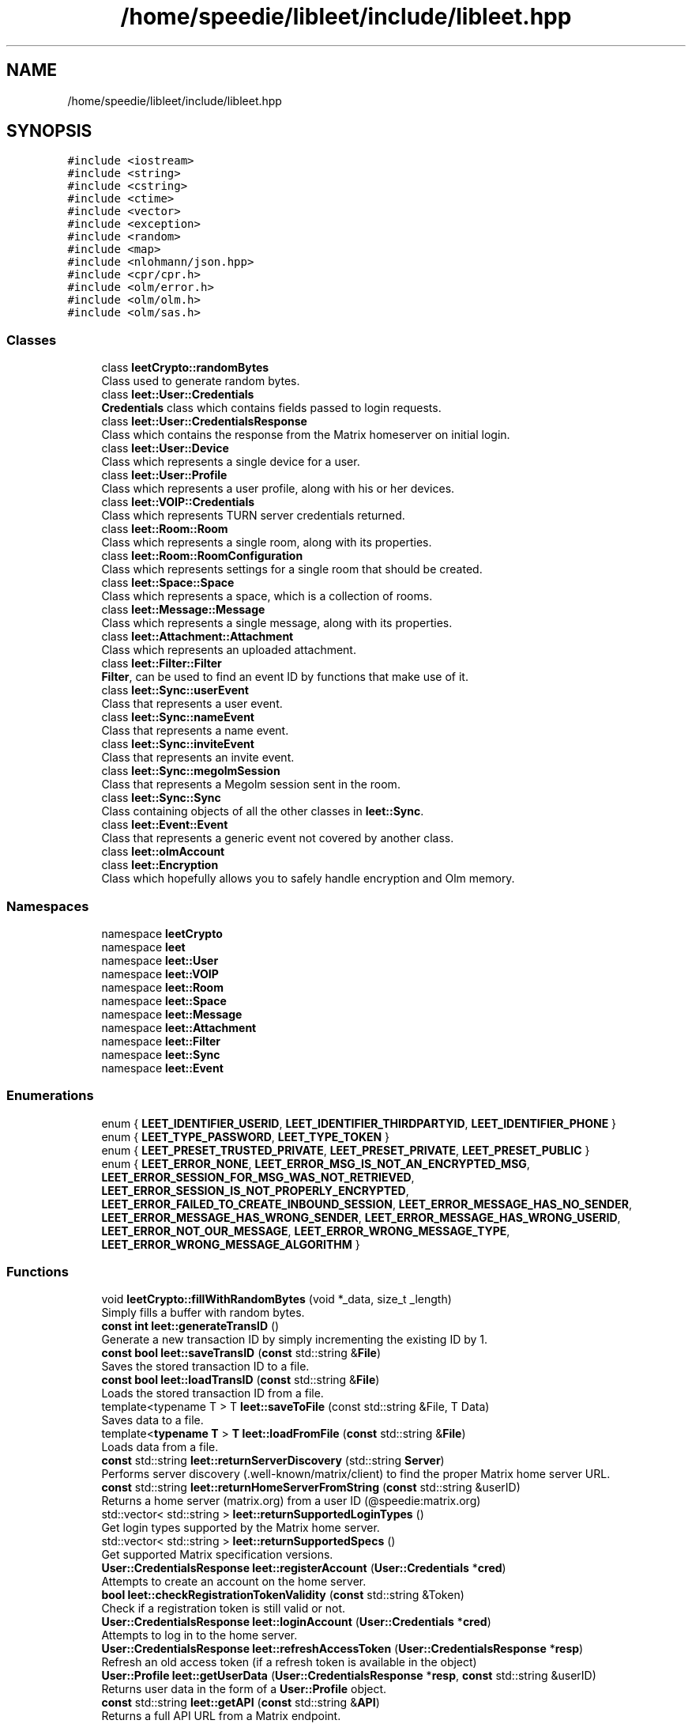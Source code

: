 .TH "/home/speedie/libleet/include/libleet.hpp" 3 "Version 0.1" "libleet" \" -*- nroff -*-
.ad l
.nh
.SH NAME
/home/speedie/libleet/include/libleet.hpp
.SH SYNOPSIS
.br
.PP
\fC#include <iostream>\fP
.br
\fC#include <string>\fP
.br
\fC#include <cstring>\fP
.br
\fC#include <ctime>\fP
.br
\fC#include <vector>\fP
.br
\fC#include <exception>\fP
.br
\fC#include <random>\fP
.br
\fC#include <map>\fP
.br
\fC#include <nlohmann/json\&.hpp>\fP
.br
\fC#include <cpr/cpr\&.h>\fP
.br
\fC#include <olm/error\&.h>\fP
.br
\fC#include <olm/olm\&.h>\fP
.br
\fC#include <olm/sas\&.h>\fP
.br

.SS "Classes"

.in +1c
.ti -1c
.RI "class \fBleetCrypto::randomBytes\fP"
.br
.RI "Class used to generate random bytes\&. "
.ti -1c
.RI "class \fBleet::User::Credentials\fP"
.br
.RI "\fBCredentials\fP class which contains fields passed to login requests\&. "
.ti -1c
.RI "class \fBleet::User::CredentialsResponse\fP"
.br
.RI "Class which contains the response from the Matrix homeserver on initial login\&. "
.ti -1c
.RI "class \fBleet::User::Device\fP"
.br
.RI "Class which represents a single device for a user\&. "
.ti -1c
.RI "class \fBleet::User::Profile\fP"
.br
.RI "Class which represents a user profile, along with his or her devices\&. "
.ti -1c
.RI "class \fBleet::VOIP::Credentials\fP"
.br
.RI "Class which represents TURN server credentials returned\&. "
.ti -1c
.RI "class \fBleet::Room::Room\fP"
.br
.RI "Class which represents a single room, along with its properties\&. "
.ti -1c
.RI "class \fBleet::Room::RoomConfiguration\fP"
.br
.RI "Class which represents settings for a single room that should be created\&. "
.ti -1c
.RI "class \fBleet::Space::Space\fP"
.br
.RI "Class which represents a space, which is a collection of rooms\&. "
.ti -1c
.RI "class \fBleet::Message::Message\fP"
.br
.RI "Class which represents a single message, along with its properties\&. "
.ti -1c
.RI "class \fBleet::Attachment::Attachment\fP"
.br
.RI "Class which represents an uploaded attachment\&. "
.ti -1c
.RI "class \fBleet::Filter::Filter\fP"
.br
.RI "\fBFilter\fP, can be used to find an event ID by functions that make use of it\&. "
.ti -1c
.RI "class \fBleet::Sync::userEvent\fP"
.br
.RI "Class that represents a user event\&. "
.ti -1c
.RI "class \fBleet::Sync::nameEvent\fP"
.br
.RI "Class that represents a name event\&. "
.ti -1c
.RI "class \fBleet::Sync::inviteEvent\fP"
.br
.RI "Class that represents an invite event\&. "
.ti -1c
.RI "class \fBleet::Sync::megolmSession\fP"
.br
.RI "Class that represents a Megolm session sent in the room\&. "
.ti -1c
.RI "class \fBleet::Sync::Sync\fP"
.br
.RI "Class containing objects of all the other classes in \fBleet::Sync\fP\&. "
.ti -1c
.RI "class \fBleet::Event::Event\fP"
.br
.RI "Class that represents a generic event not covered by another class\&. "
.ti -1c
.RI "class \fBleet::olmAccount\fP"
.br
.ti -1c
.RI "class \fBleet::Encryption\fP"
.br
.RI "Class which hopefully allows you to safely handle encryption and Olm memory\&. "
.in -1c
.SS "Namespaces"

.in +1c
.ti -1c
.RI "namespace \fBleetCrypto\fP"
.br
.ti -1c
.RI "namespace \fBleet\fP"
.br
.ti -1c
.RI "namespace \fBleet::User\fP"
.br
.ti -1c
.RI "namespace \fBleet::VOIP\fP"
.br
.ti -1c
.RI "namespace \fBleet::Room\fP"
.br
.ti -1c
.RI "namespace \fBleet::Space\fP"
.br
.ti -1c
.RI "namespace \fBleet::Message\fP"
.br
.ti -1c
.RI "namespace \fBleet::Attachment\fP"
.br
.ti -1c
.RI "namespace \fBleet::Filter\fP"
.br
.ti -1c
.RI "namespace \fBleet::Sync\fP"
.br
.ti -1c
.RI "namespace \fBleet::Event\fP"
.br
.in -1c
.SS "Enumerations"

.in +1c
.ti -1c
.RI "enum { \fBLEET_IDENTIFIER_USERID\fP, \fBLEET_IDENTIFIER_THIRDPARTYID\fP, \fBLEET_IDENTIFIER_PHONE\fP }"
.br
.ti -1c
.RI "enum { \fBLEET_TYPE_PASSWORD\fP, \fBLEET_TYPE_TOKEN\fP }"
.br
.ti -1c
.RI "enum { \fBLEET_PRESET_TRUSTED_PRIVATE\fP, \fBLEET_PRESET_PRIVATE\fP, \fBLEET_PRESET_PUBLIC\fP }"
.br
.ti -1c
.RI "enum { \fBLEET_ERROR_NONE\fP, \fBLEET_ERROR_MSG_IS_NOT_AN_ENCRYPTED_MSG\fP, \fBLEET_ERROR_SESSION_FOR_MSG_WAS_NOT_RETRIEVED\fP, \fBLEET_ERROR_SESSION_IS_NOT_PROPERLY_ENCRYPTED\fP, \fBLEET_ERROR_FAILED_TO_CREATE_INBOUND_SESSION\fP, \fBLEET_ERROR_MESSAGE_HAS_NO_SENDER\fP, \fBLEET_ERROR_MESSAGE_HAS_WRONG_SENDER\fP, \fBLEET_ERROR_MESSAGE_HAS_WRONG_USERID\fP, \fBLEET_ERROR_NOT_OUR_MESSAGE\fP, \fBLEET_ERROR_WRONG_MESSAGE_TYPE\fP, \fBLEET_ERROR_WRONG_MESSAGE_ALGORITHM\fP }"
.br
.in -1c
.SS "Functions"

.in +1c
.ti -1c
.RI "void \fBleetCrypto::fillWithRandomBytes\fP (void *_data, size_t _length)"
.br
.RI "Simply fills a buffer with random bytes\&. "
.ti -1c
.RI "\fBconst\fP \fBint\fP \fBleet::generateTransID\fP ()"
.br
.RI "Generate a new transaction ID by simply incrementing the existing ID by 1\&. "
.ti -1c
.RI "\fBconst\fP \fBbool\fP \fBleet::saveTransID\fP (\fBconst\fP std::string &\fBFile\fP)"
.br
.RI "Saves the stored transaction ID to a file\&. "
.ti -1c
.RI "\fBconst\fP \fBbool\fP \fBleet::loadTransID\fP (\fBconst\fP std::string &\fBFile\fP)"
.br
.RI "Loads the stored transaction ID from a file\&. "
.ti -1c
.RI "template<typename T > T \fBleet::saveToFile\fP (const std::string &File, T Data)"
.br
.RI "Saves data to a file\&. "
.ti -1c
.RI "template<\fBtypename\fP \fBT\fP > \fBT\fP \fBleet::loadFromFile\fP (\fBconst\fP std::string &\fBFile\fP)"
.br
.RI "Loads data from a file\&. "
.ti -1c
.RI "\fBconst\fP std::string \fBleet::returnServerDiscovery\fP (std::string \fBServer\fP)"
.br
.RI "Performs server discovery (\&.well-known/matrix/client) to find the proper Matrix home server URL\&. "
.ti -1c
.RI "\fBconst\fP std::string \fBleet::returnHomeServerFromString\fP (\fBconst\fP std::string &userID)"
.br
.RI "Returns a home server (matrix\&.org) from a user ID (@speedie:matrix\&.org) "
.ti -1c
.RI "std::vector< std::string > \fBleet::returnSupportedLoginTypes\fP ()"
.br
.RI "Get login types supported by the Matrix home server\&. "
.ti -1c
.RI "std::vector< std::string > \fBleet::returnSupportedSpecs\fP ()"
.br
.RI "Get supported Matrix specification versions\&. "
.ti -1c
.RI "\fBUser::CredentialsResponse\fP \fBleet::registerAccount\fP (\fBUser::Credentials\fP *\fBcred\fP)"
.br
.RI "Attempts to create an account on the home server\&. "
.ti -1c
.RI "\fBbool\fP \fBleet::checkRegistrationTokenValidity\fP (\fBconst\fP std::string &Token)"
.br
.RI "Check if a registration token is still valid or not\&. "
.ti -1c
.RI "\fBUser::CredentialsResponse\fP \fBleet::loginAccount\fP (\fBUser::Credentials\fP *\fBcred\fP)"
.br
.RI "Attempts to log in to the home server\&. "
.ti -1c
.RI "\fBUser::CredentialsResponse\fP \fBleet::refreshAccessToken\fP (\fBUser::CredentialsResponse\fP *\fBresp\fP)"
.br
.RI "Refresh an old access token (if a refresh token is available in the object) "
.ti -1c
.RI "\fBUser::Profile\fP \fBleet::getUserData\fP (\fBUser::CredentialsResponse\fP *\fBresp\fP, \fBconst\fP std::string &userID)"
.br
.RI "Returns user data in the form of a \fBUser::Profile\fP object\&. "
.ti -1c
.RI "\fBconst\fP std::string \fBleet::getAPI\fP (\fBconst\fP std::string &\fBAPI\fP)"
.br
.RI "Returns a full API URL from a Matrix endpoint\&. "
.ti -1c
.RI "\fBconst\fP std::string \fBleet::invokeRequest_Get\fP (\fBconst\fP std::string &URL, \fBconst\fP std::string &\fBAuthentication\fP)"
.br
.RI "Invokes a Get request\&. "
.ti -1c
.RI "\fBconst\fP std::string \fBleet::invokeRequest_Put\fP (\fBconst\fP std::string &URL, \fBconst\fP std::string &\fBData\fP, \fBconst\fP std::string &\fBAuthentication\fP)"
.br
.RI "Invokes a Put request\&. "
.ti -1c
.RI "\fBconst\fP std::string \fBleet::invokeRequest_Post\fP (\fBconst\fP std::string &URL, \fBconst\fP std::string &\fBData\fP, \fBconst\fP std::string &\fBAuthentication\fP)"
.br
.RI "Invokes a Post request\&. "
.ti -1c
.RI "\fBconst\fP std::string \fBleet::invokeRequest_Get\fP (\fBconst\fP std::string &URL)"
.br
.RI "Invokes a Get request\&. "
.ti -1c
.RI "\fBconst\fP std::string \fBleet::invokeRequest_Put\fP (\fBconst\fP std::string &URL, \fBconst\fP std::string &\fBData\fP)"
.br
.RI "Invokes a Put request\&. "
.ti -1c
.RI "\fBconst\fP std::string \fBleet::invokeRequest_Post\fP (\fBconst\fP std::string &URL, \fBconst\fP std::string &\fBData\fP)"
.br
.RI "Invokes a Post request\&. "
.ti -1c
.RI "\fBconst\fP std::string \fBleet::invokeRequest_Post_File\fP (\fBconst\fP std::string &URL, \fBconst\fP std::string &\fBFile\fP)"
.br
.RI "Invokes a Post request\&. "
.ti -1c
.RI "\fBconst\fP std::string \fBleet::invokeRequest_Post_File\fP (\fBconst\fP std::string &URL, \fBconst\fP std::string &\fBFile\fP, \fBconst\fP std::string &\fBAuthentication\fP)"
.br
.RI "Invokes a Post request\&. "
.ti -1c
.RI "\fBRoom::Room\fP \fBleet::returnRoom\fP (\fBUser::CredentialsResponse\fP *\fBresp\fP, \fBRoom::Room\fP *\fBroom\fP)"
.br
.RI "Gets information about a room based on a room ID\&. "
.ti -1c
.RI "\fBRoom::Room\fP \fBleet::createRoom\fP (\fBUser::CredentialsResponse\fP *\fBresp\fP, \fBRoom::RoomConfiguration\fP *\fBconf\fP)"
.br
.RI "Create a room from a \fBRoom::RoomConfiguration\fP object\&. "
.ti -1c
.RI "\fBvoid\fP \fBleet::inviteUserToRoom\fP (\fBUser::CredentialsResponse\fP *\fBresp\fP, \fBRoom::Room\fP *\fBroom\fP, \fBconst\fP std::string &\fBReason\fP)"
.br
.RI "Invite a user to a room,\&. "
.ti -1c
.RI "\fBconst\fP std::vector< \fBRoom::Room\fP > \fBleet::returnRooms\fP (\fBUser::CredentialsResponse\fP *\fBresp\fP, \fBconst\fP \fBint\fP Limit)"
.br
.RI "Returns a vector of all rooms your user has joined\&. "
.ti -1c
.RI "\fBconst\fP std::vector< \fBRoom::Room\fP > \fBleet::returnRoomIDs\fP (\fBUser::CredentialsResponse\fP *\fBresp\fP)"
.br
.RI "Returns room IDs for all the rooms your user has joined\&. "
.ti -1c
.RI "\fBconst\fP std::string \fBleet::findRoomID\fP (std::string Alias)"
.br
.RI "Resolves a room alias and returns the room ID\&. "
.ti -1c
.RI "\fBconst\fP std::vector< \fBSpace::Space\fP > \fBleet::returnSpaces\fP (\fBUser::CredentialsResponse\fP *\fBresp\fP, \fBconst\fP \fBint\fP Limit)"
.br
.RI "Returns a vector of all spaces your user has joined\&. "
.ti -1c
.RI "\fBconst\fP std::vector< \fBRoom::Room\fP > \fBleet::returnRoomsInSpace\fP (\fBUser::CredentialsResponse\fP *\fBresp\fP, \fBconst\fP std::string &spaceID, \fBconst\fP \fBint\fP Limit)"
.br
.RI "Returns a vector of all rooms in a space\&. "
.ti -1c
.RI "\fBconst\fP std::string \fBleet::findUserID\fP (\fBconst\fP std::string &Alias, \fBconst\fP std::string &\fBHomeserver\fP)"
.br
.RI "Converts an incomplete user ID to a full user ID\&. (i\&.e\&. speedie is converted to @speedie:matrix\&.org) "
.ti -1c
.RI "\fBconst\fP std::string \fBleet::returnUserName\fP (\fBconst\fP std::string &userID)"
.br
.RI "Returns <name> from <name>:<home server> "
.ti -1c
.RI "\fBconst\fP std::vector< \fBUser::Profile\fP > \fBleet::returnUsersInRoom\fP (\fBUser::CredentialsResponse\fP *\fBresp\fP, \fBRoom::Room\fP *\fBroom\fP)"
.br
.RI "Returns a vector of all users in a room\&. "
.ti -1c
.RI "\fBconst\fP std::vector< \fBUser::Device\fP > \fBleet::returnDevicesFromUser\fP (\fBUser::CredentialsResponse\fP *\fBresp\fP, \fBconst\fP std::vector< \fBUser::Profile\fP > &\fBuser\fP)"
.br
.RI "Returns a vector of all devices for a specific user\&. "
.ti -1c
.RI "\fBconst\fP \fBbool\fP \fBleet::checkIfUsernameIsAvailable\fP (\fBconst\fP std::string &Username)"
.br
.RI "Returns a boolean for whether a username is available on the home server or not\&. "
.ti -1c
.RI "\fBvoid\fP \fBleet::toggleTyping\fP (\fBUser::CredentialsResponse\fP *\fBresp\fP, \fBconst\fP \fBint\fP \fBTimeout\fP, \fBconst\fP \fBbool\fP \fBTyping\fP, \fBRoom::Room\fP *\fBroom\fP)"
.br
.RI "Toggles typing in a room\&. "
.ti -1c
.RI "\fBvoid\fP \fBleet::sendMessage\fP (\fBUser::CredentialsResponse\fP *\fBresp\fP, \fBRoom::Room\fP *\fBroom\fP, \fBMessage::Message\fP *\fBmsg\fP)"
.br
.RI "Sends a plain text message to the specified room\&. "
.ti -1c
.RI "\fBconst\fP std::vector< \fBMessage::Message\fP > \fBleet::returnMessages\fP (\fBUser::CredentialsResponse\fP *\fBresp\fP, \fBRoom::Room\fP *\fBroom\fP, \fBconst\fP \fBint\fP \fBmessageCount\fP)"
.br
.RI "Returns a \fBMessage::Message\fP vector from a room\&. "
.ti -1c
.RI "\fBconst\fP std::string \fBleet::returnFilter\fP (\fBUser::CredentialsResponse\fP *\fBresp\fP, \fBFilter::Filter\fP *\fBfilter\fP)"
.br
.RI "Returns a filter ID which can be used when requesting data\&. "
.ti -1c
.RI "\fBAttachment::Attachment\fP \fBleet::uploadFile\fP (\fBUser::CredentialsResponse\fP *\fBresp\fP, \fBconst\fP std::string &\fBFile\fP)"
.br
.RI "Uploads a file to the Matrix server(s)\&. "
.ti -1c
.RI "\fBconst\fP \fBbool\fP \fBleet::downloadFile\fP (\fBUser::CredentialsResponse\fP *\fBresp\fP, \fBAttachment::Attachment\fP *Attachment, \fBconst\fP std::string &\fBoutputFile\fP)"
.br
.RI "Downloads a file from the Matrix server\&. "
.ti -1c
.RI "\fBconst\fP \fBint32_t\fP \fBleet::returnUnixTimestamp\fP ()"
.br
.RI "Gets the Unix timestamp\&. "
.ti -1c
.RI "\fBEvent::Event\fP \fBleet::returnEventFromTimestamp\fP (\fBUser::CredentialsResponse\fP *\fBresp\fP, \fBRoom::Room\fP *\fBroom\fP, \fBconst\fP \fBint32_t\fP \fBTimestamp\fP, \fBconst\fP \fBbool\fP \fBDirection\fP)"
.br
.RI "Get an event from a Unix timestamp\&. "
.ti -1c
.RI "\fBEvent::Event\fP \fBleet::returnLatestEvent\fP (\fBUser::CredentialsResponse\fP *\fBresp\fP, \fBRoom::Room\fP *\fBroom\fP)"
.br
.RI "Gets the latest event sent in the room\&. "
.ti -1c
.RI "\fBSync::Sync\fP \fBleet::returnSync\fP (\fBUser::CredentialsResponse\fP *\fBresp\fP)"
.br
.RI "Get sync information from the server\&. "
.ti -1c
.RI "\fBVOIP::Credentials\fP \fBleet::returnTurnCredentials\fP (\fBUser::CredentialsResponse\fP *\fBresp\fP)"
.br
.RI "Get TURN server credentials\&. "
.ti -1c
.RI "\fBEncryption\fP \fBleet::initEncryption\fP ()"
.br
.RI "Function that initializes an \fBEncryption\fP object properly\&. "
.ti -1c
.RI "\fBEncryption\fP \fBleet::initEncryptionFromPickle\fP (\fBconst\fP std::string &\fBpickleKey\fP, \fBconst\fP std::string &\fBpickleData\fP)"
.br
.RI "Function that initializes an \fBEncryption\fP object from a pickle key and pickle data\&. "
.ti -1c
.RI "\fBEncryption\fP \fBleet::uploadKeys\fP (\fBUser::CredentialsResponse\fP *\fBresp\fP, \fBEncryption\fP *\fBenc\fP)"
.br
.RI "Function that uploads encryption keys for your account to the Matrix home server\&. "
.ti -1c
.RI "\fBEncryption\fP \fBleet::createSessionInRoom\fP (\fBUser::CredentialsResponse\fP *\fBresp\fP, \fBEncryption\fP *\fBenc\fP, \fBRoom::Room\fP *\fBroom\fP)"
.br
.RI "Creates a session in a room\&. "
.ti -1c
.RI "\fBvoid\fP \fBleet::sendEncryptedMessage\fP (\fBUser::CredentialsResponse\fP *\fBresp\fP, \fBEncryption\fP *\fBenc\fP, \fBRoom::Room\fP *\fBroom\fP, \fBMessage::Message\fP *\fBmsg\fP)"
.br
.RI "Sends an encrypted message to a room\&. "
.in -1c
.SS "Variables"

.in +1c
.ti -1c
.RI "std::string \fBleet::Homeserver\fP { 'https://matrix\&.org' }"
.br
.ti -1c
.RI "std::string \fBleet::Error\fP"
.br
.ti -1c
.RI "std::string \fBleet::friendlyError\fP"
.br
.ti -1c
.RI "\fBint\fP \fBleet::leetError\fP {\fBLEET_ERROR_NONE\fP}"
.br
.ti -1c
.RI "\fBint\fP \fBleet::errorCode\fP {0}"
.br
.ti -1c
.RI "\fBint\fP \fBleet::TransID\fP {0}"
.br
.in -1c
.SH "Enumeration Type Documentation"
.PP 
.SS "anonymous enum"

.PP
\fBEnumerator\fP
.in +1c
.TP
\fB\fILEET_IDENTIFIER_USERID \fP\fP
.TP
\fB\fILEET_IDENTIFIER_THIRDPARTYID \fP\fP
.TP
\fB\fILEET_IDENTIFIER_PHONE \fP\fP
.SS "anonymous enum"

.PP
\fBEnumerator\fP
.in +1c
.TP
\fB\fILEET_TYPE_PASSWORD \fP\fP
.TP
\fB\fILEET_TYPE_TOKEN \fP\fP
.SS "anonymous enum"

.PP
\fBEnumerator\fP
.in +1c
.TP
\fB\fILEET_PRESET_TRUSTED_PRIVATE \fP\fP
.TP
\fB\fILEET_PRESET_PRIVATE \fP\fP
.TP
\fB\fILEET_PRESET_PUBLIC \fP\fP
.SS "anonymous enum"

.PP
\fBEnumerator\fP
.in +1c
.TP
\fB\fILEET_ERROR_NONE \fP\fP
.TP
\fB\fILEET_ERROR_MSG_IS_NOT_AN_ENCRYPTED_MSG \fP\fP
.TP
\fB\fILEET_ERROR_SESSION_FOR_MSG_WAS_NOT_RETRIEVED \fP\fP
.TP
\fB\fILEET_ERROR_SESSION_IS_NOT_PROPERLY_ENCRYPTED \fP\fP
.TP
\fB\fILEET_ERROR_FAILED_TO_CREATE_INBOUND_SESSION \fP\fP
.TP
\fB\fILEET_ERROR_MESSAGE_HAS_NO_SENDER \fP\fP
.TP
\fB\fILEET_ERROR_MESSAGE_HAS_WRONG_SENDER \fP\fP
.TP
\fB\fILEET_ERROR_MESSAGE_HAS_WRONG_USERID \fP\fP
.TP
\fB\fILEET_ERROR_NOT_OUR_MESSAGE \fP\fP
.TP
\fB\fILEET_ERROR_WRONG_MESSAGE_TYPE \fP\fP
.TP
\fB\fILEET_ERROR_WRONG_MESSAGE_ALGORITHM \fP\fP
.SH "Author"
.PP 
Generated automatically by Doxygen for libleet from the source code\&.
